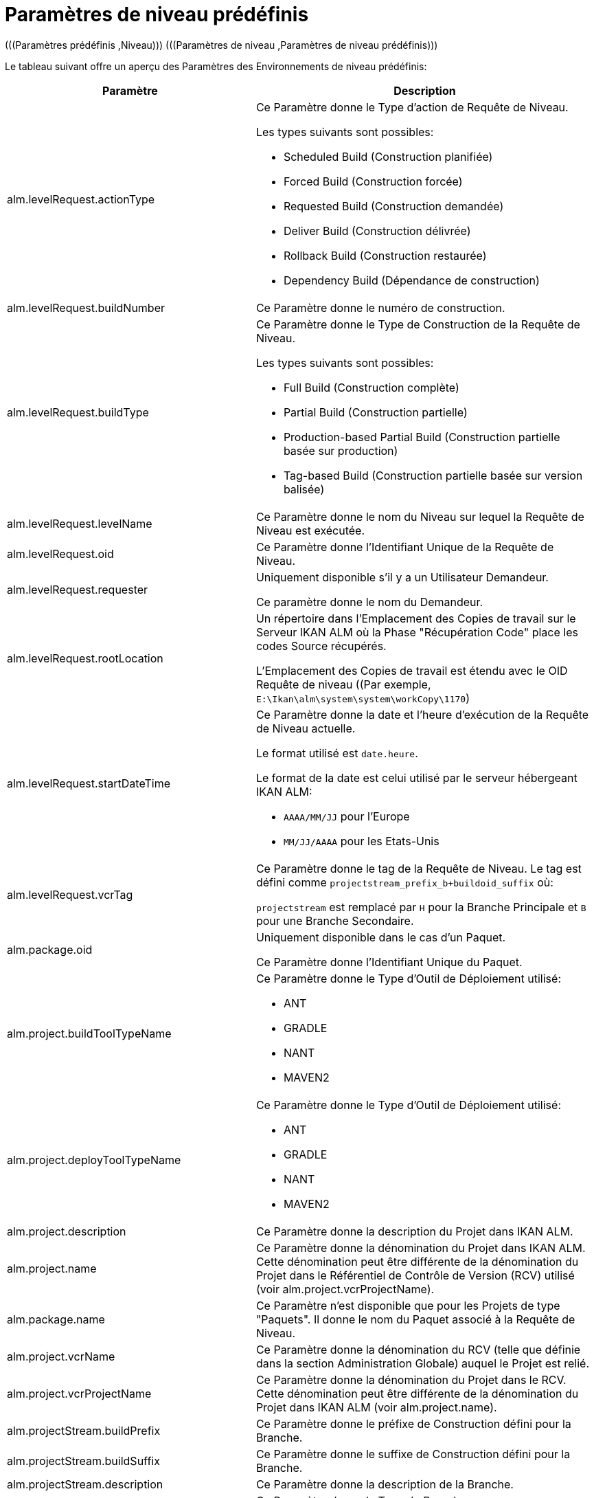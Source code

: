 
[[_cpredefinedbuildparameters]]
= Paramètres de niveau prédéfinis 
(((Paramètres prédéfinis ,Niveau)))  (((Paramètres de niveau ,Paramètres de niveau prédéfinis))) 

Le tableau suivant offre un aperçu des Paramètres des Environnements de niveau prédéfinis:

[cols="1,1", frame="topbot", options="header"]
|===
| Paramètre
| Description

|alm.levelRequest.actionType
a|Ce Paramètre donne le Type d`'action de Requête de Niveau.

Les types suivants sont possibles: 

* Scheduled Build (Construction planifiée)
* Forced Build (Construction forcée)
* Requested Build (Construction demandée)
* Deliver Build (Construction délivrée)
* Rollback Build (Construction restaurée)
* Dependency Build (Dépendance de construction) 

|alm.levelRequest.buildNumber
|Ce Paramètre donne le numéro de construction.

|alm.levelRequest.buildType
a|Ce Paramètre donne le Type de Construction de la Requête de Niveau.

Les types suivants sont possibles: 

* Full Build (Construction complète)
* Partial Build (Construction partielle)
* Production-based Partial Build (Construction partielle basée sur production)
* Tag-based Build (Construction partielle basée sur version balisée)

|alm.levelRequest.levelName
|Ce Paramètre donne le nom du Niveau sur lequel la Requête de Niveau est exécutée.

|alm.levelRequest.oid
|Ce Paramètre donne l`'Identifiant Unique de la Requête de Niveau.

|alm.levelRequest.requester
|Uniquement disponible s'il y a un Utilisateur Demandeur.

Ce paramètre donne le nom du Demandeur.

|alm.levelRequest.rootLocation
|Un répertoire dans l'Emplacement des Copies de travail sur le Serveur IKAN ALM où la Phase "Récupération Code" place les codes Source récupérés.

L'Emplacement des Copies de travail est étendu avec le OID Requête de niveau ((Par exemple, ``E:\Ikan\alm\system\system\workCopy\1170``)

|alm.levelRequest.startDateTime
a|Ce Paramètre donne la date et l`'heure d`'exécution de la Requête de Niveau actuelle. 

Le format utilisé est ``date.heure``. 

Le format de la date est celui utilisé par le serveur hébergeant IKAN ALM:

* `AAAA/MM/JJ` pour l`'Europe
* `MM/JJ/AAAA` pour les Etats-Unis

|alm.levelRequest.vcrTag
|Ce Paramètre donne le tag de la Requête de Niveau.
Le tag est défini comme `projectstream_prefix_b+buildoid_suffix` où: 

`projectstream` est remplacé par `H` pour la Branche Principale et `B` pour une Branche Secondaire.

|alm.package.oid
|Uniquement disponible dans le cas d'un Paquet.

Ce Paramètre donne l`'Identifiant Unique du Paquet.

|alm.project.buildToolTypeName
a|Ce Paramètre donne le Type d`'Outil de Déploiement utilisé:

* ANT
* GRADLE
* NANT
* MAVEN2

|alm.project.deployToolTypeName
a|Ce Paramètre donne le Type d`'Outil de Déploiement utilisé:

* ANT
* GRADLE
* NANT
* MAVEN2

|alm.project.description
|Ce Paramètre donne la description du Projet dans IKAN ALM.

|alm.project.name
|Ce Paramètre donne la dénomination du Projet dans IKAN ALM.
Cette dénomination peut être différente de la dénomination du Projet dans le Référentiel de Contrôle de Version (RCV) utilisé (voir alm.project.vcrProjectName).

|alm.package.name
|Ce Paramètre n`'est disponible que pour les Projets de type "Paquets". Il donne le nom du Paquet associé à la Requête de Niveau.

|alm.project.vcrName
|Ce Paramètre donne la dénomination du RCV (telle que définie dans la section Administration Globale) auquel le Projet est relié.

|alm.project.vcrProjectName
|Ce Paramètre donne la dénomination du Projet dans le RCV.
Cette dénomination peut être différente de la dénomination du Projet dans IKAN ALM (voir alm.project.name).

|alm.projectStream.buildPrefix
|Ce Paramètre donne le préfixe de Construction défini pour la Branche.

|alm.projectStream.buildSuffix
|Ce Paramètre donne le suffixe de Construction défini pour la Branche.

|alm.projectStream.description
|Ce Paramètre donne la description de la Branche.

|alm.projectStream.type
a|Ce Paramètre donne le Type de Branche:

* H = Branche Principale
* B = Branche Secondaire

|alm.projectStream.vcrBranchId
|Ce Paramètre donne l`'Identifiant Unique de la Branche dans le RCV défini dans la Branche dans IKAN ALM (uniquement pour les Branches Secondaires).

|Source
|Ce Paramètre donne l'Emplacement Source qui est dérivé de l'Emplacement des Copies de travail dans les Paramètres Système.
Cet Emplacement peut être étendu avec l`'OID Requête de niveau, "workcopy", le Nom du projet et le Nom RCV du projet.
(Par exemple, ``E:\Ikan\alm\system\system\workCopy\1170\workcopy\Webpad\webpad``)
|===

